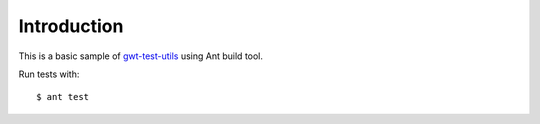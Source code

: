 ============
Introduction
============

This is a basic sample of
`gwt-test-utils <https://github.com/gwt-test-utils/gwt-test-utils>`_ using
Ant build tool.

Run tests with::

        $ ant test
